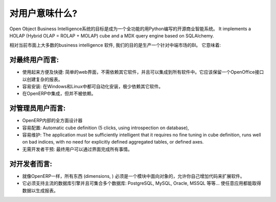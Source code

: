 .. i18n: What is for User?
.. i18n: =================
..

对用户意味什么?
=================

.. i18n: The Open Object Business Intelligence system aims to be a full featured open source Business Intelligence system written in Python. It implements a HOLAP (Hybrid OLAP = ROLAP + MOLAP) cube and a MDX query engine based on SQLAlchemy.
..

Open Object Business Intelligence系统的目标是成为一个全功能的用Python编写的开源商业智能系统。 It implements a HOLAP (Hybrid OLAP = ROLAP + MOLAP) cube and a MDX query engine based on SQLAlchemy.

.. i18n: Comparing to most current business intelligence software in the market, our goal is to produce a BI for the mid market. It has to be:
..

相对当前市面上大多数的business intelligence 软件, 我们的目的是生产一个针对中端市场的BI。 它意味着:

.. i18n: For the end-user:
.. i18n: -----------------
..

对最终用户而言:
-----------------

.. i18n: * Easy and fast to use: a simple web-interface that has no dependencies and can be integrated in proprietary
.. i18n:   software. It should have an OpenOffice interface for complex dashboards creation.
.. i18n: * Easy to install: auto-installation on Windows and Linux, with few dependencies.
.. i18n: * Integrated and independent from OpenERP. 
..

* 使用起来方便及快捷: 简单的web界面，不需依赖其它软件，并且可以集成到所有软件中。它应该保留一个OpenOffice接口以创建复杂的报表。
* 容易安装: 在Windows和Linux中都可自动化安装，极少依赖其它软件。
* 在OpenERP中集成，但并不被依赖。

.. i18n: For the administrator user:
.. i18n: ---------------------------
..

对管理员用户而言:
---------------------------

.. i18n: * A cube designer within OpenERP
.. i18n: * Easy to configure: Automatic cube definition (5 clicks, using introspection on database),
.. i18n: * Easy to maintain: The application must be sufficiently intelligent that it requires no fine tuning in cube definition,
.. i18n:   runs well on bad indices, with no need for explicitly defined aggregated tables, or defined axes.
.. i18n: * No intervention from developers: everything achievable through interfaces for end-user.
..

* OpenERP内部的全方面设计器
* 容易配置: Automatic cube definition (5 clicks, using introspection on database),
* 容易维护: The application must be sufficiently intelligent that it requires no fine tuning in cube definition,
  runs well on bad indices, with no need for explicitly defined aggregated tables, or defined axes.
* 无需开发者干预: 最终用户可以通过界面完成所有事情。

.. i18n: For the developer:
.. i18n: ------------------
..

对开发者而言:
------------------

.. i18n: * Everything (dimensions, ) must be object oriented with a module system to allow to add your own code to extend the software, like in OpenERP.
.. i18n: * It must support main database engine and aggregation of multiple database: PostgreSQL, MySQL, Oracle, MSSQL etc... to do reporting for any application.
..

* 就像OpenERP一样，所有东西 (dimensions, ) 必须是一个模块中面向对象的，允许你自己增加代码来扩展软件。
* 它必须支持主流的数据库引擎并且可集合多个数据库: PostgreSQL, MySQL, Oracle, MSSQL 等等... 使任意应用都能取得数据以生成报表。

.. i18n: .. Copyright © Open Object Press. All rights reserved.
..

.. Copyright © Open Object Press. All rights reserved.

.. i18n: .. You may take electronic copy of this publication and distribute it if you don't
.. i18n: .. change the content. You can also print a copy to be read by yourself only.
..

.. You may take electronic copy of this publication and distribute it if you don't
.. change the content. You can also print a copy to be read by yourself only.

.. i18n: .. We have contracts with different publishers in different countries to sell and
.. i18n: .. distribute paper or electronic based versions of this book (translated or not)
.. i18n: .. in bookstores. This helps to distribute and promote the OpenERP product. It
.. i18n: .. also helps us to create incentives to pay contributors and authors using author
.. i18n: .. rights of these sales.
..

.. We have contracts with different publishers in different countries to sell and
.. distribute paper or electronic based versions of this book (translated or not)
.. in bookstores. This helps to distribute and promote the OpenERP product. It
.. also helps us to create incentives to pay contributors and authors using author
.. rights of these sales.

.. i18n: .. Due to this, grants to translate, modify or sell this book are strictly
.. i18n: .. forbidden, unless Open  SPRL (representing Open Object Presses) gives you a
.. i18n: .. written authorisation for this.
..

.. Due to this, grants to translate, modify or sell this book are strictly
.. forbidden, unless Open  SPRL (representing Open Object Presses) gives you a
.. written authorisation for this.

.. i18n: .. Many of the designations used by manufacturers and suppliers to distinguish their
.. i18n: .. products are claimed as trademarks. Where those designations appear in this book,
.. i18n: .. and OpenERP Press was aware of a trademark claim, the designations have been
.. i18n: .. printed in initial capitals.
..

.. Many of the designations used by manufacturers and suppliers to distinguish their
.. products are claimed as trademarks. Where those designations appear in this book,
.. and OpenERP Press was aware of a trademark claim, the designations have been
.. printed in initial capitals.

.. i18n: .. While every precaution has been taken in the preparation of this book, the publisher
.. i18n: .. and the authors assume no responsibility for errors or omissions, or for damages
.. i18n: .. resulting from the use of the information contained herein.
..

.. While every precaution has been taken in the preparation of this book, the publisher
.. and the authors assume no responsibility for errors or omissions, or for damages
.. resulting from the use of the information contained herein.

.. i18n: .. Published by OpenERP Press, Grand Rosière, Belgium
..

.. Published by OpenERP Press, Grand Rosière, Belgium


